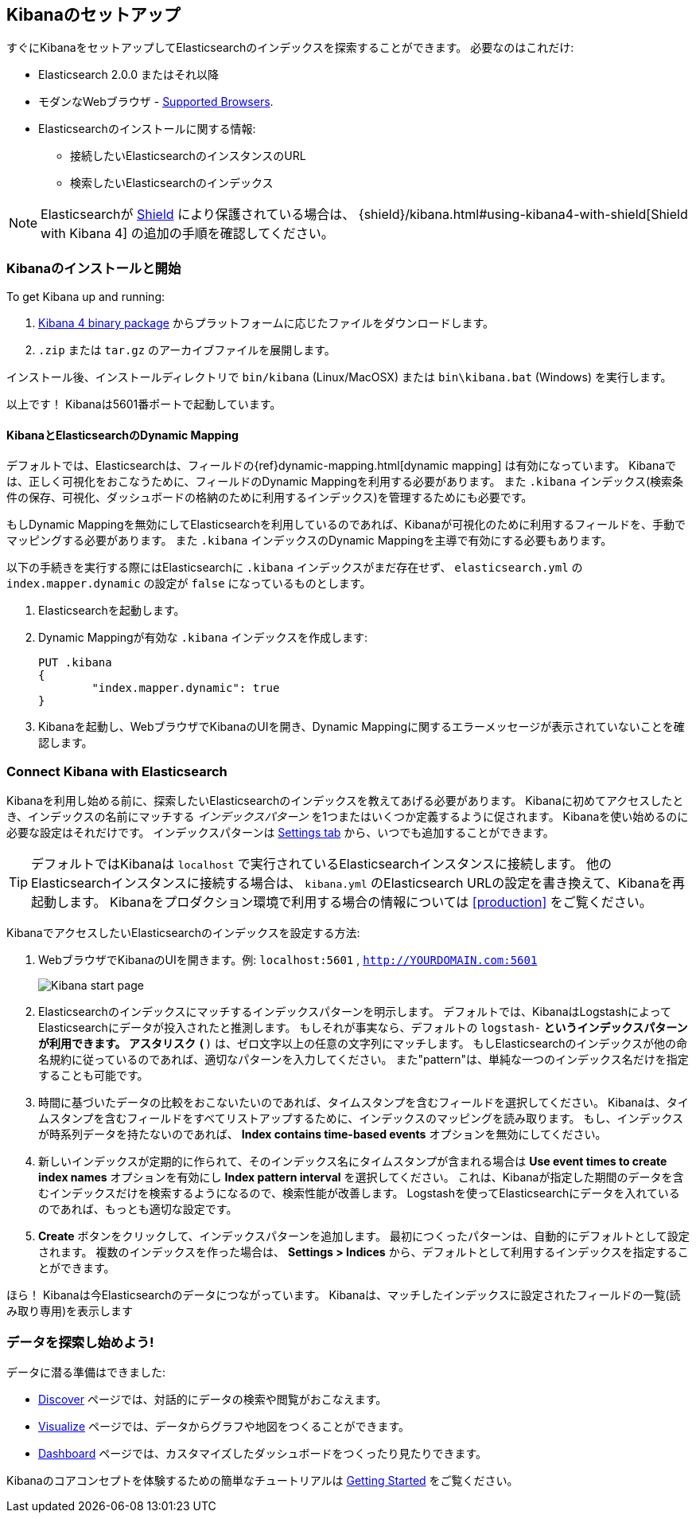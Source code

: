[[setup]]
== Kibanaのセットアップ
すぐにKibanaをセットアップしてElasticsearchのインデックスを探索することができます。
必要なのはこれだけ:

* Elasticsearch 2.0.0 またはそれ以降
* モダンなWebブラウザ - http://www.elastic.co/subscriptions/matrix#matrix_browsers[Supported Browsers].
* Elasticsearchのインストールに関する情報:
** 接続したいElasticsearchのインスタンスのURL
** 検索したいElasticsearchのインデックス

NOTE: Elasticsearchが http://www.elastic.co/overview/shield/[Shield] により保護されている場合は、
{shield}/kibana.html#using-kibana4-with-shield[Shield with Kibana 4] の追加の手順を確認してください。

[float]
[[install]]
=== Kibanaのインストールと開始

To get Kibana up and running:

. https://www.elastic.co/downloads/kibana[Kibana 4 binary package] からプラットフォームに応じたファイルをダウンロードします。
. `.zip` または `tar.gz` のアーカイブファイルを展開します。

// On Unix, you can instead run the package manager suited for your distribution.
//
// [float]
// include::kibana-repositories.asciidoc[]
//
インストール後、インストールディレクトリで `bin/kibana` (Linux/MacOSX) または `bin\kibana.bat` (Windows) を実行します。

以上です！ Kibanaは5601番ポートで起動しています。

[float]
[[kibana-dynamic-mapping]]
==== KibanaとElasticsearchのDynamic Mapping
デフォルトでは、Elasticsearchは、フィールドの{ref}dynamic-mapping.html[dynamic mapping] は有効になっています。
Kibanaでは、正しく可視化をおこなうために、フィールドのDynamic Mappingを利用する必要があります。
また `.kibana` インデックス(検索条件の保存、可視化、ダッシュボードの格納のために利用するインデックス)を管理するためにも必要です。

もしDynamic Mappingを無効にしてElasticsearchを利用しているのであれば、Kibanaが可視化のために利用するフィールドを、手動でマッピングする必要があります。
また `.kibana` インデックスのDynamic Mappingを主導で有効にする必要もあります。

以下の手続きを実行する際にはElasticsearchに `.kibana` インデックスがまだ存在せず、 `elasticsearch.yml` の `index.mapper.dynamic` の設定が `false` になっているものとします。

. Elasticsearchを起動します。
. Dynamic Mappingが有効な `.kibana` インデックスを作成します:
+
[source,shell]
PUT .kibana
{
	"index.mapper.dynamic": true
}
+
. Kibanaを起動し、WebブラウザでKibanaのUIを開き、Dynamic Mappingに関するエラーメッセージが表示されていないことを確認します。

[float]
[[connect]]
=== Connect Kibana with Elasticsearch
Kibanaを利用し始める前に、探索したいElasticsearchのインデックスを教えてあげる必要があります。
Kibanaに初めてアクセスしたとき、インデックスの名前にマッチする _インデックスパターン_ を1つまたはいくつか定義するように促されます。
Kibanaを使い始めるのに必要な設定はそれだけです。
インデックスパターンは <<settings-create-pattern,Settings tab>> から、いつでも追加することができます。

TIP: デフォルトではKibanaは `localhost` で実行されているElasticsearchインスタンスに接続します。
他のElasticsearchインスタンスに接続する場合は、 `kibana.yml` のElasticsearch URLの設定を書き換えて、Kibanaを再起動します。
Kibanaをプロダクション環境で利用する場合の情報については <<production>> をご覧ください。

KibanaでアクセスしたいElasticsearchのインデックスを設定する方法:

. WebブラウザでKibanaのUIを開きます。例: `localhost:5601` , `http://YOURDOMAIN.com:5601`
+
image:images/Start-Page.jpg[Kibana start page]
+
. Elasticsearchのインデックスにマッチするインデックスパターンを明示します。
デフォルトでは、KibanaはLogstashによってElasticsearchにデータが投入されたと推測します。
もしそれが事実なら、デフォルトの `logstash-*` というインデックスパターンが利用できます。
アスタリスク `(*)` は、ゼロ文字以上の任意の文字列にマッチします。
もしElasticsearchのインデックスが他の命名規約に従っているのであれば、適切なパターンを入力してください。
また"pattern"は、単純な一つのインデックス名だけを指定することも可能です。
. 時間に基づいたデータの比較をおこないたいのであれば、タイムスタンプを含むフィールドを選択してください。
Kibanaは、タイムスタンプを含むフィールドをすべてリストアップするために、インデックスのマッピングを読み取ります。
もし、インデックスが時系列データを持たないのであれば、 *Index contains time-based events* オプションを無効にしてください。
. 新しいインデックスが定期的に作られて、そのインデックス名にタイムスタンプが含まれる場合は *Use event times to create index names* オプションを有効にし *Index pattern interval* を選択してください。
これは、Kibanaが指定した期間のデータを含むインデックスだけを検索するようになるので、検索性能が改善します。
Logstashを使ってElasticsearchにデータを入れているのであれば、もっとも適切な設定です。
. *Create* ボタンをクリックして、インデックスパターンを追加します。
最初につくったパターンは、自動的にデフォルトとして設定されます。
複数のインデックスを作った場合は、 *Settings > Indices* から、デフォルトとして利用するインデックスを指定することができます。

ほら！ Kibanaは今Elasticsearchのデータにつながっています。
Kibanaは、マッチしたインデックスに設定されたフィールドの一覧(読み取り専用)を表示します

[float]
[[explore]]
=== データを探索し始めよう!
データに潜る準備はできました:

* <<discover, Discover>> ページでは、対話的にデータの検索や閲覧がおこなえます。
* <<visualize, Visualize>> ページでは、データからグラフや地図をつくることができます。
* <<dashboard, Dashboard>> ページでは、カスタマイズしたダッシュボードをつくったり見たりできます。

Kibanaのコアコンセプトを体験するための簡単なチュートリアルは <<getting-started, Getting Started>> をご覧ください。
